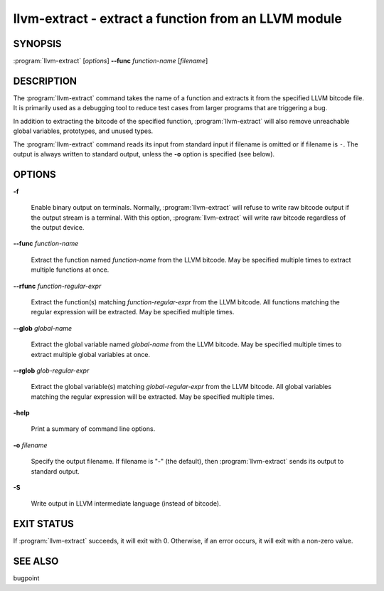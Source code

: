 llvm-extract - extract a function from an LLVM module
=====================================================

.. program:: llvm-extract

SYNOPSIS
--------

:program:`llvm-extract` [*options*] **--func** *function-name* [*filename*]

DESCRIPTION
-----------

The :program:`llvm-extract` command takes the name of a function and extracts
it from the specified LLVM bitcode file.  It is primarily used as a debugging
tool to reduce test cases from larger programs that are triggering a bug.

In addition to extracting the bitcode of the specified function,
:program:`llvm-extract` will also remove unreachable global variables,
prototypes, and unused types.

The :program:`llvm-extract` command reads its input from standard input if
filename is omitted or if filename is ``-``.  The output is always written to
standard output, unless the **-o** option is specified (see below).

OPTIONS
-------

**-f**

 Enable binary output on terminals.  Normally, :program:`llvm-extract` will
 refuse to write raw bitcode output if the output stream is a terminal.  With
 this option, :program:`llvm-extract` will write raw bitcode regardless of the
 output device.

**--func** *function-name*

 Extract the function named *function-name* from the LLVM bitcode.  May be
 specified multiple times to extract multiple functions at once.

**--rfunc** *function-regular-expr*

 Extract the function(s) matching *function-regular-expr* from the LLVM bitcode.
 All functions matching the regular expression will be extracted.  May be
 specified multiple times.

**--glob** *global-name*

 Extract the global variable named *global-name* from the LLVM bitcode.  May be
 specified multiple times to extract multiple global variables at once.

**--rglob** *glob-regular-expr*

 Extract the global variable(s) matching *global-regular-expr* from the LLVM
 bitcode.  All global variables matching the regular expression will be
 extracted.  May be specified multiple times.

**-help**

 Print a summary of command line options.

**-o** *filename*

 Specify the output filename.  If filename is "-" (the default), then
 :program:`llvm-extract` sends its output to standard output.

**-S**

 Write output in LLVM intermediate language (instead of bitcode).

EXIT STATUS
-----------

If :program:`llvm-extract` succeeds, it will exit with 0.  Otherwise, if an error
occurs, it will exit with a non-zero value.

SEE ALSO
--------

bugpoint
